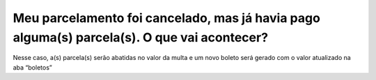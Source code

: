 Meu parcelamento foi cancelado, mas já havia pago alguma(s) parcela(s). O que vai acontecer?
============================================================

Nesse caso, a(s) parcela(s) serão abatidas no valor da multa e um novo boleto será gerado com o valor atualizado na aba “boletos”

